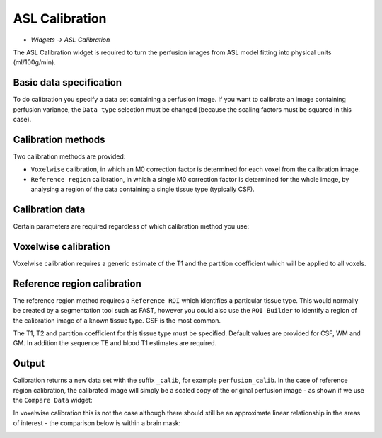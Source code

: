 ASL Calibration
===============

- *Widgets -> ASL Calibration*

The ASL Calibration widget is required to turn the perfusion images from ASL model fitting into physical units (ml/100g/min).

Basic data specification
------------------------

.. image:: screenshots/asl_calib_data.png

To do calibration you specify a data set containing a perfusion image. If you want to calibrate an image containing perfusion
variance, the ``Data type`` selection must be changed (because the scaling factors must be squared in this case).

Calibration methods
-------------------

Two calibration methods are provided:

- ``Voxelwise`` calibration, in which an M0 correction factor is determined for each voxel from the calibration image.
- ``Reference region`` calibration, in which a single M0 correction factor is determined for the whole image, by analysing a 
  region of the data containing a single tissue type (typically CSF).
  
Calibration data
----------------

Certain parameters are required regardless of which calibration method you use:

.. image:: screenshots/asl_calib_calibdata.png

Voxelwise calibration
---------------------

.. image:: screenshots/asl_calib_voxelwise.png

Voxelwise calibration requires a generic estimate of the T1 and the partition coefficient which will be applied to
all voxels.

Reference region calibration
---------------------

.. image:: screenshots/asl_calib_refregion.png

The reference region method requires a ``Reference ROI`` which identifies a particular tissue type. This would normally be 
created by a segmentation tool such as FAST, however you could also use the ``ROI Builder`` to identify a region of the
calibration image of a known tissue type. CSF is the most common.

The T1, T2 and partition coefficient for this tissue type must be specified. Default values are provided for CSF, WM and GM.
In addition the sequence TE and blood T1 estimates are required.

Output
------

Calibration returns a new data set with the suffix ``_calib``, for example ``perfusion_calib``. In the case of reference region calibration, the calibrated image will simply be a scaled copy of the original perfusion image - as shown if we use the ``Compare Data`` widget:

.. image:: screenshots/asl_calib_compare_refregion.png

In voxelwise calibration this is not the case although there should still be an approximate linear relationship in the areas of interest - the comparison below is within a brain mask:

.. image:: screenshots/asl_calib_compare_voxelwise.png




